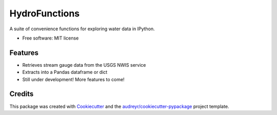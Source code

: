 ===============================
HydroFunctions
===============================


.. image:: https://img.shields.io/pypi/v/hydrofunctions.svg
        :target: https://pypi.python.org/pypi/hydrofunctions

.. image:: https://img.shields.io/travis/mroberge/hydrofunctions.svg
        :target: https://travis-ci.org/mroberge/hydrofunctions

.. image:: https://readthedocs.org/projects/hydrofunctions/badge/?version=latest
        :target: https://hydrofunctions.readthedocs.io/en/latest/?badge=latest
        :alt: Documentation Status


A suite of convenience functions for exploring water data in IPython.


* Free software: MIT license


Features
--------

* Retrieves stream gauge data from the USGS NWIS service
* Extracts into a Pandas dataframe or dict
* Still under development! More features to come!

Credits
---------

This package was created with Cookiecutter_ and the `audreyr/cookiecutter-pypackage`_ project template.

.. _Cookiecutter: https://github.com/audreyr/cookiecutter
.. _`audreyr/cookiecutter-pypackage`: https://github.com/audreyr/cookiecutter-pypackage

